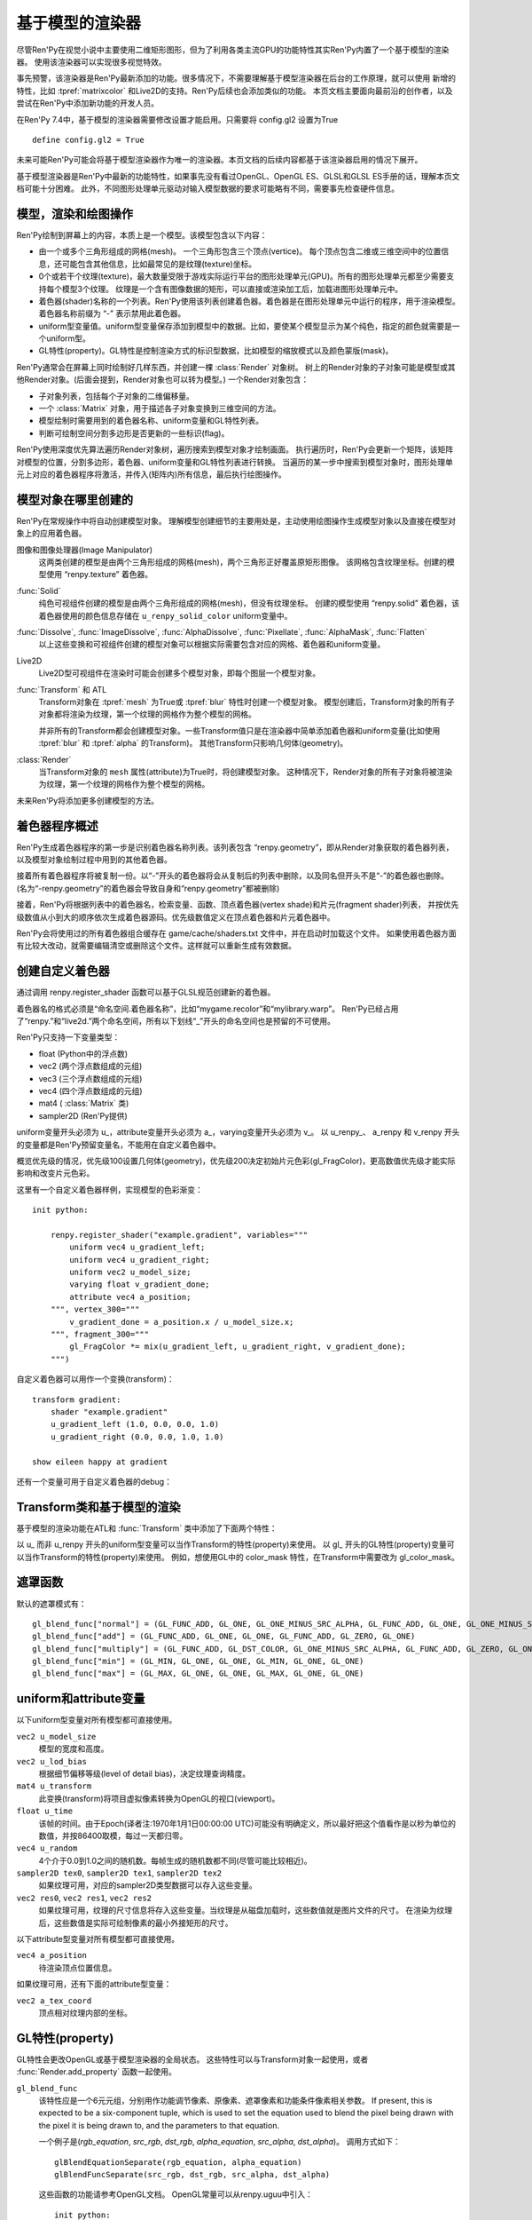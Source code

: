 .. _model-based-rendering:

基于模型的渲染器
=====================

尽管Ren'Py在视觉小说中主要使用二维矩形图形，但为了利用各类主流GPU的功能特性其实Ren'Py内置了一个基于模型的渲染器。
使用该渲染器可以实现很多视觉特效。

事先预警，该渲染器是Ren'Py最新添加的功能。很多情况下，不需要理解基于模型渲染器在后台的工作原理，就可以使用
新增的特性，比如 :tpref:`matrixcolor` 和Live2D的支持。Ren'Py后续也会添加类似的功能。
本页文档主要面向最前沿的创作者，以及尝试在Ren'Py中添加新功能的开发人员。


在Ren'Py 7.4中，基于模型的渲染器需要修改设置才能启用。只需要将 config.gl2 设置为True
::

    define config.gl2 = True

.. var:: config.gl2 = False

    若此项为True，Ren'Py将默认使用基于模型的渲染器。

未来可能Ren'Py可能会将基于模型渲染器作为唯一的渲染器。本页文档的后续内容都基于该渲染器启用的情况下展开。

基于模型渲染器是Ren'Py中最新的功能特性，如果事先没有看过OpenGL、OpenGL ES、GLSL和GLSL ES手册的话，理解本页文档可能十分困难。
此外，不同图形处理单元驱动对输入模型数据的要求可能略有不同，需要事先检查硬件信息。

.. _modles-renders-and-drawing-oprations:

模型，渲染和绘图操作
---------------------

Ren'Py绘制到屏幕上的内容，本质上是一个模型。该模型包含以下内容：

* 由一个或多个三角形组成的网格(mesh)。
  一个三角形包含三个顶点(vertice)。
  每个顶点包含二维或三维空间中的位置信息，还可能包含其他信息，比如最常见的是纹理(texture)坐标。

* 0个或若干个纹理(texture)，最大数量受限于游戏实际运行平台的图形处理单元(GPU)。所有的图形处理单元都至少需要支持每个模型3个纹理。
  纹理是一个含有图像数据的矩形，可以直接或渲染加工后，加载进图形处理单元中。

* 着色器(shader)名称的一个列表。Ren'Py使用该列表创建着色器。着色器是在图形处理单元中运行的程序，用于渲染模型。
  着色器名称前缀为 “-” 表示禁用此着色器。

* uniform型变量值。uniform型变量保存添加到模型中的数据。比如，要使某个模型显示为某个纯色，指定的颜色就需要是一个uniform型。

* GL特性(property)。GL特性是控制渲染方式的标识型数据，比如模型的缩放模式以及颜色蒙版(mask)。

Ren'Py通常会在屏幕上同时绘制好几样东西，并创建一棵 :class:`Render` 对象树。
树上的Render对象的子对象可能是模型或其他Render对象。(后面会提到，Render对象也可以转为模型。)
一个Render对象包含：

* 子对象列表，包括每个子对象的二维偏移量。

* 一个  :class:`Matrix` 对象，用于描述各子对象变换到三维空间的方法。

* 模型绘制时需要用到的着色器名称、uniform变量和GL特性列表。

* 判断可绘制空间分割多边形是否更新的一些标识(flag)。

Ren'Py使用深度优先算法遍历Render对象树，遍历搜索到模型对象才绘制画面。
执行遍历时，Ren'Py会更新一个矩阵，该矩阵对模型的位置，分割多边形，着色器、uniform变量和GL特性列表进行转换。
当遍历的某一步中搜索到模型对象时，图形处理单元上对应的着色器程序将激活，并传入(矩阵内)所有信息，最后执行绘图操作。

.. _where-models-are-created:

模型对象在哪里创建的
------------------------

Ren'Py在常规操作中将自动创建模型对象。
理解模型创建细节的主要用处是，主动使用绘图操作生成模型对象以及直接在模型对象上的应用着色器。

图像和图像处理器(Image Manipulator)
    这两类创建的模型是由两个三角形组成的网格(mesh)，两个三角形正好覆盖原矩形图像。
    该网格包含纹理坐标。创建的模型使用 “renpy.texture” 着色器。

:func:`Solid`
    纯色可视组件创建的模型是由两个三角形组成的网格(mesh)，但没有纹理坐标。
    创建的模型使用 “renpy.solid” 着色器，该着色器使用的颜色信息存储在 ``u_renpy_solid_color`` uniform变量中。

:func:`Dissolve`, :func:`ImageDissolve`, :func:`AlphaDissolve`, :func:`Pixellate`, :func:`AlphaMask`, :func:`Flatten`
    以上这些变换和可视组件创建的模型对象可以根据实际需要包含对应的网格、着色器和uniform变量。

Live2D
    Live2D型可视组件在渲染时可能会创建多个模型对象，即每个图层一个模型对象。
    

:func:`Transform` 和 ATL
    Transform对象在 :tpref:`mesh` 为True或 :tpref:`blur` 特性时创建一个模型对象。
    模型创建后，Transform对象的所有子对象都将渲染为纹理，第一个纹理的网格作为整个模型的网格。

    并非所有的Transform都会创建模型对象。一些Transform值只是在渲染器中简单添加着色器和uniform变量(比如使用 :tpref:`blur` 和 :tpref:`alpha` 的Transform)。
    其他Transform只影响几何体(geometry)。

:class:`Render`
    当Transform对象的 ``mesh`` 属性(attribute)为True时，将创建模型对象。
    这种情况下，Render对象的所有子对象将被渲染为纹理，第一个纹理的网格作为整个模型的网格。

未来Ren'Py将添加更多创建模型的方法。

.. _shader-program-generation:

着色器程序概述
---------------

Ren'Py生成着色器程序的第一步是识别着色器名称列表。该列表包含 “renpy.geometry”，即从Render对象获取的着色器列表，以及模型对象绘制过程中用到的其他着色器。

接着所有着色器程序将被复制一份。以“-”开头的着色器将会从复制后的列表中删除，以及同名但开头不是“-”的着色器也删除。
(名为“-renpy.geometry”的着色器会导致自身和“renpy.geometry”都被删除)

接着，Ren'Py将根据列表中的着色器名，检索变量、函数、顶点着色器(vertex shade)和片元(fragment shader)列表，
并按优先级数值从小到大的顺序依次生成着色器源码。优先级数值定义在顶点着色器和片元着色器中。

Ren'Py会将使用过的所有着色器组合缓存在 game/cache/shaders.txt 文件中，并在启动时加载这个文件。
如果使用着色器方面有比较大改动，就需要编辑清空或删除这个文件。这样就可以重新生成有效数据。

.. _custom-shaders:

创建自定义着色器
----------------

通过调用 renpy.register_shader 函数可以基于GLSL规范创建新的着色器。

着色器名的格式必须是“命名空间.着色器名称”，比如“mygame.recolor”和“mylibrary.warp”。
Ren'Py已经占用了“renpy.”和“live2d.”两个命名空间，所有以下划线“_”开头的命名空间也是预留的不可使用。

.. function:: renpy.register_shader(name, **kwargs)

    This registers a shader part. This takes `name`, and then
    keyword arguments.
    该函数注册一个着色器名。入参 `name`，其他关键词入参如下：

    `name`
        指定着色器名称的字符串。以下划线或“renpy.”开头的名称已经被Ren'Py预留。


    `variables`
        着色器使用的各个变量。每行一个变量，存储类型(uniform、attribute或varying)后面跟变量类型、变量名称，结尾用分号。举例:
        ::

            variables='''
            uniform sampler2D tex0;
            attribute vec2 a_tex_coord;
            varying vec2 v_tex_coord;
            '''

    `vertex_functions`
        如果给定，这个字符串内容会用作顶点着色器函数。

    `fragment_functions`
        如果给定，这个字符串内容会用作顶片元色器函数。

    着色器函数相关的两个关键词入参应该以 ``vertex_`` 或 ``fragment_`` 开头，结尾带一个整数表示优先级，比如“fragment_200”和“vertex_300”。
    这些优先级数值会决定着色器的应用方式，优先级数值低的函数会插入到优先级数值高的函数前面执行。

Ren'Py只支持一下变量类型：

* float (Python中的浮点数)
* vec2 (两个浮点数组成的元组)
* vec3 (三个浮点数组成的元组)
* vec4 (四个浮点数组成的元组)
* mat4 ( :class:`Matrix` 类)
* sampler2D (Ren'Py提供)

uniform变量开头必须为 u\_，attribute变量开头必须为 a\_，varying变量开头必须为 v\_。
以 u_renpy\_、 a_renpy 和 v_renpy 开头的变量都是Ren'Py预留变量名，不能用在自定义着色器中。

概览优先级的情况，优先级100设置几何体(geometry)，优先级200决定初始片元色彩(gl_FragColor)，更高数值优先级才能实际影响和改变片元色彩。

这里有一个自定义着色器样例，实现模型的色彩渐变：
::

    init python:

        renpy.register_shader("example.gradient", variables="""
            uniform vec4 u_gradient_left;
            uniform vec4 u_gradient_right;
            uniform vec2 u_model_size;
            varying float v_gradient_done;
            attribute vec4 a_position;
        """, vertex_300="""
            v_gradient_done = a_position.x / u_model_size.x;
        """, fragment_300="""
            gl_FragColor *= mix(u_gradient_left, u_gradient_right, v_gradient_done);
        """)

自定义着色器可以用作一个变换(transform)：
::

    transform gradient:
        shader "example.gradient"
        u_gradient_left (1.0, 0.0, 0.0, 1.0)
        u_gradient_right (0.0, 0.0, 1.0, 1.0)

    show eileen happy at gradient

还有一个变量可用于自定义着色器的debug：

.. var:: config.log_gl_shaders = False

    若该配置项为True，GLSL着色器程序的源代码会在启动阶段写入 log.txt 文件中。

.. _transforms-and-model-based-rendering:

Transform类和基于模型的渲染
---------------------------

基于模型的渲染功能在ATL和 :func:`Transform` 类中添加了下面两个特性：

.. transform-property:: mesh

    :type: None 或 True 或 元组
    :default: None

    若该值不是None，Transform对象将作为模型渲染。同时意味着：

    * 将创建一个网格。如果值是一个2元元组，将分别使用两个数值作为网格的x和y方向大小(任意方向至少为2)。如果值是True，根据子对象创建网格。
    * 该变换的子对象将渲染为纹理。
    * 渲染时将添加 renpy.texture 着色器。

.. transform-property:: mesh_pad

    :type: None 或 元组
    :default: None

    若该值不是None，其可能是2元或4元元组。
    如果mesh的值是True，mesh_pad表示网格纹理的四边留白大小。
    2元元组分别对应纹理的右侧和底部留白，4元元组分别对应纹理的左、顶、右、底留白。

    该特性可以与 pixel_perfect 一起使用，将文本渲染为网格。
    在Ren'Py中，文本渲染与屏幕分辨率有关，可能出现超出纹理无法覆盖网格的情况。
    添加一些留白会让纹理稍微大一点，可以完整显示所有像素。例如：

    ::

        transform adjust_text:
            mesh True
            mesh_pad (10, 0)
            gl_pixel_perfect True
            shader "shaders.adjust_text"

    可以确保传入着色器的纹理包含文本的所有像素。

.. transform-property:: shader

    :type: None 或 字符串 或 字符串列表
    :default: None

    若该值不是None，根据字符串或字符串列表将对应的着色器应用到Render对象(如果创建了模型对象)或在Render对象树上该Render对象分支后面的所有模型。

.. transform-property:: blend

    :type: None 或 str
    :default: None

    若该值不是None，其应该是一个字符串。根据该字符串在 :var:`config.gl_blend_func` 搜索对应的遮罩函数gl_blend_func特性后，用作图像遮罩模式。

    默认的遮罩模式包括“normal”(正常或覆盖)、“add”(相加)、“multiply”(相乘或正片叠底)、“min”(最小值)和“max”(最大值)。


以 u\_ 而非 u_renpy 开头的uniform型变量可以当作Transform的特性(property)来使用。
以 gl\_ 开头的GL特性(property)变量可以当作Transform的特性(property)来使用。
例如，想使用GL中的 color_mask 特性，在Transform中需要改为 gl_color_mask。

.. _blend-functions:

遮罩函数
---------------

.. var:: config.gl_blend_func = { ... }

    一个字典型数据，用作遮罩模式名与遮罩函数的映射关系。
    遮罩模式名称见下表：

默认的遮罩模式有：

::

    gl_blend_func["normal"] = (GL_FUNC_ADD, GL_ONE, GL_ONE_MINUS_SRC_ALPHA, GL_FUNC_ADD, GL_ONE, GL_ONE_MINUS_SRC_ALPHA)
    gl_blend_func["add"] = (GL_FUNC_ADD, GL_ONE, GL_ONE, GL_FUNC_ADD, GL_ZERO, GL_ONE)
    gl_blend_func["multiply"] = (GL_FUNC_ADD, GL_DST_COLOR, GL_ONE_MINUS_SRC_ALPHA, GL_FUNC_ADD, GL_ZERO, GL_ONE)
    gl_blend_func["min"] = (GL_MIN, GL_ONE, GL_ONE, GL_MIN, GL_ONE, GL_ONE)
    gl_blend_func["max"] = (GL_MAX, GL_ONE, GL_ONE, GL_MAX, GL_ONE, GL_ONE)

.. _uniforms-and-attributes:

uniform和attribute变量
-----------------------

以下uniform型变量对所有模型都可直接使用。

``vec2 u_model_size``
    模型的宽度和高度。

``vec2 u_lod_bias``
    根据细节偏移等级(level of detail bias)，决定纹理查询精度。

``mat4 u_transform``
    此变换(transform)将项目虚拟像素转换为OpenGL的视口(viewport)。

``float u_time``
    该帧的时间。由于Epoch(译者注:1970年1月1日00:00:00 UTC)可能没有明确定义，所以最好把这个值看作是以秒为单位的数值，并按86400取模，每过一天都归零。

``vec4 u_random``
    4个介于0.0到1.0之间的随机数。每帧生成的随机数都不同(尽管可能比较相近)。

``sampler2D tex0``, ``sampler2D tex1``, ``sampler2D tex2``
    如果纹理可用，对应的sampler2D类型数据可以存入这些变量。

``vec2 res0``, ``vec2 res1``, ``vec2 res2``
    如果纹理可用，纹理的尺寸信息将存入这些变量。当纹理是从磁盘加载时，这些数值就是图片文件的尺寸。
    在渲染为纹理后，这些数值是实际可绘制像素的最小外接矩形的尺寸。

以下attribute型变量对所有模型都可直接使用。

``vec4 a_position``
    待渲染顶点位置信息。

如果纹理可用，还有下面的attribute型变量：

``vec2 a_tex_coord``
    顶点相对纹理内部的坐标。

.. _gl-properties:

GL特性(property)
-----------------

GL特性会更改OpenGL或基于模型渲染器的全局状态。
这些特性可以与Transform对象一起使用，或者 :func:`Render.add_property` 函数一起使用。

``gl_blend_func``
    该特性应是一个6元元组，分别用作功能调节像素、原像素、遮罩像素和功能条件像素相关参数。
    If present, this is expected to be a six-component tuple, which is
    used to set the equation used to blend the pixel being drawn with the
    pixel it is being drawn to, and the parameters to that equation.

    一个例子是(`rgb_equation`, `src_rgb`, `dst_rgb`, `alpha_equation`, `src_alpha`, `dst_alpha`)。
    调用方式如下：

    ::

        glBlendEquationSeparate(rgb_equation, alpha_equation)
        glBlendFuncSeparate(src_rgb, dst_rgb, src_alpha, dst_alpha)

    这些函数的功能请参考OpenGL文档。
    OpenGL常量可以从renpy.uguu中引入：

    ::

        init python:
            from renpy.uguu import GL_ONE, GL_ONE_MINUS_SRC_ALPHA

    更通用的建议方式是使用 :tpref:`blend` 变换特性。

``gl_color_mask``
    该特性应是一个布尔型4元元组，分别对应像素中的4个通道(红、绿、蓝和alpha)。只有当元组中对应通道的元素值为True时，绘图操作才会实际绘制像素的颜色值。

``gl_depth``
    若为True，将会清理深度缓存，然后启用该可视组件和其子组件的深度渲染。

    注意，绘制任意像素甚至是透明像素，都会更新深度缓存。因此，对包含半透明像素的图片使用该特性可能会导致无法预料的问题。
    (替代方案为，``show`` 语句中使用 ``zorder`` 和 ``behind`` 从句。)

``gl_pixel_perfect``
    只有创建网格时该特性才会生效。若该值是True，Ren'Py会把网格的第一个顶点与屏幕某个像素对齐。
    该特性常用于文本内容的衔接，确保文字的清晰度。

``gl_drawable_resolution``
    若为True或未设置，纹理将以游戏窗口的相同分辨率渲染。若为False，纹理将以可视组件的虚拟分辨率渲染。

``gl_anisotropic``
    该特性决定了，应到网格上的纹理是否创建各向异性(anisotropy)。
    各向异性是一种功能特性，能让纹理在X和Y方向的缩放系数不同时，采样出多个纹理元素(texel)。

    该项默认为True。Ren'Py将其设置为False，为了避免对其他效果产生影响，比如Pixellate(像素化)转场。

``gl_mipmap``
    该项决定纹理是否提供了网格用于创建mipmap。默认值为True.

``gl_texture_wrap``
    该项决定了将纹理提高到网格的方式。其值应该是一个2元元组，
    第一个元素用于设置GL_TEXTURE_WRAP_S，第二个元素用于设置GL_TEXTURE_WRAP_T，
    这两项通常用作纹理的X和Y轴信息。

    这些OpenGL常量应从renpy.uguu中引入：

    ::

        init python:
            from renpy.uguu import GL_CLAMP_TO_EDGE, GL_MIRRORED_REPEAT, GL_REPEAT

.. _model-displayable:

模型可视组件
-----------------

模型可视组件(model displayable)就像是使用基于模型渲染器创建并使用模型的一个工厂。

.. class:: Model(size=None)

    该类是一种可视组件，让Ren'Py使用基于模型渲染器创建一个2D或3D模型，并根据指定渲染器绘制模型，
    或放入指定的Transform(或Displayable)对象中。

    `size`
        若非None，该参数应是一个分辨便是宽度和高度的二元元组，用于模型的尺寸。
        若没有指定，模型的尺寸将与其占用的区域一致。合适的参数也将影响模型使用到纹理的大小。

    如果没有调用 mesh 方法，且存在至少一个纹理，Ren'Py将根据加载纹理时的方式设置网格的 a_postion 和 a_tex_coord 值。
    否则，将只设置网格的a_postion。
    All methods on this calls return the displayable the method is called
    on, making it possible to chain calls.(译者注：看不懂这句写的是什么鸡掰意思……)

    .. method:: grid_mesh(width, height)

        生成一个width×height的空间点网格，将所有点在水平和垂直方向上距离最近的其他点连接生成矩形，然后将矩形沿对角线切割生成三角形网格。

        `width`, `height`
            水平和垂直方向上点的数量，都必须是不小于2的整数。

    .. method:: texture(displayable, focus=False, main=False, fit=False)

        通过指定可视组件，为该模型添加纹理。
        第一张纹理会成为 ``tex0``，第二张纹理则是 ``tex1`` ，以此类推。

        `focus`
            若为True，获得焦点事件将传给可视组件。
            默认作为入参的可视组件坐标以1:1映射到纹理。

        `main`
            若为True，作为入参的可视组件将作为模型的主要子组件，可以被可视组件检测器探知。

        `fit`
            若为True，根据可视组件的尺寸创建模型。
            只有在单一纹理的情况下才可以设置为True。

    .. method:: child(displayable, fit=False)

        该方法与texture方法相同，除了 `focus` 和 `main` 参数已被设置为True。

    .. method:: shader(shader)

        为模型添加着色器(shader)。

        `shader`
            表示着色器名称的字符串，并将应用到模型上。

    .. method:: uniform(name, value)

        设置着色器中用到的各uniform型变量的值。

        `name`
            一个字符串，表示uniform型变量的名称，前缀是“u\_”。

        `value`
            uniform型变量的值。可以是浮点型数值，2元、3元、4元数组，或者矩阵。

    .. method:: properties(name, value)

        设置GL特性(property)的值。

        `name`
            一个字符串，表示GL特性的名称，前缀是“gl\_”。

        `value`
            GL特性的值。

.. _model-displayable-examples:

模型可视组件样例
^^^^^^^^^^^^^^^^^^^^^^^^^^

模型可视组件可用在ATL变换中间，并使用内置着色器(shader)创建溶解(dissolve)变换效果。

::

    transform dt(delay=1.0, new_widget=None, old_widget=None):
        delay delay
        Model().texture(old_widget).child(new_widget)
        shader [ 'renpy.dissolve' ]

        u_renpy_dissolve 0.0
        linear delay u_renpy_dissolve 1.0

.. _default-shader-parts:

默认着色器名称
---------------

renpy.geometry (priority 100)
^^^^^^^^^^^^^^^^^^^^^^^^^^^^^^

变量列表：
::

    uniform mat4 u_transform;
    attribute vec4 a_position;

顶点着色器：
::

    gl_Position = u_transform * a_position;

renpy.blur (priority 200)
^^^^^^^^^^^^^^^^^^^^^^^^^^

变量列表：
::

    uniform sampler2D tex0;
    attribute vec2 a_tex_coord;
    varying vec2 v_tex_coord;
    uniform float u_renpy_blur_log2;

顶点着色器：
::

    v_tex_coord = a_tex_coord;

片元着色器：
::

    gl_FragColor = vec4(0.);
    float renpy_blur_norm = 0.;

    for (float i = 0.; i < u_renpy_blur_log2 + 5.; i += 1.) {
        float renpy_blur_weight = exp(-0.5 * pow(u_renpy_blur_log2 - i, 2.));
        gl_FragColor += renpy_blur_weight * texture2D(tex0, v_tex_coord.xy, i);
        renpy_blur_norm += renpy_blur_weight;
    }

    gl_FragColor /= renpy_blur_norm;

renpy.dissolve (priority 200)
^^^^^^^^^^^^^^^^^^^^^^^^^^^^^^

变量列表：
::

    uniform float u_lod_bias;
    uniform sampler2D tex0;
    uniform sampler2D tex1;
    uniform float u_renpy_dissolve;
    attribute vec2 a_tex_coord;
    varying vec2 v_tex_coord;

顶点着色器：
::

    v_tex_coord = a_tex_coord;

片元着色器：
::

    vec4 color0 = texture2D(tex0, v_tex_coord.st, u_lod_bias);
    vec4 color1 = texture2D(tex1, v_tex_coord.st, u_lod_bias);

    gl_FragColor = mix(color0, color1, u_renpy_dissolve);

renpy.imagedissolve (priority 200)
^^^^^^^^^^^^^^^^^^^^^^^^^^^^^^^^^^^

变量列表：
::

    uniform float u_lod_bias;
    uniform sampler2D tex0;
    uniform sampler2D tex1;
    uniform sampler2D tex2;
    uniform float u_renpy_dissolve_offset;
    uniform float u_renpy_dissolve_multiplier;
    attribute vec2 a_tex_coord;
    varying vec2 v_tex_coord;

顶点着色器：
::

    v_tex_coord = a_tex_coord;

片元着色器：
::

    vec4 color0 = texture2D(tex0, v_tex_coord.st, u_lod_bias);
    vec4 color1 = texture2D(tex1, v_tex_coord.st, u_lod_bias);
    vec4 color2 = texture2D(tex2, v_tex_coord.st, u_lod_bias);

    float a = clamp((color0.a + u_renpy_dissolve_offset) * u_renpy_dissolve_multiplier, 0.0, 1.0);
    gl_FragColor = mix(color1, color2, a);

renpy.solid (priority 200)
^^^^^^^^^^^^^^^^^^^^^^^^^^^

变量列表：
::

    uniform vec4 u_renpy_solid_color;

片元着色器：
::

    gl_FragColor = u_renpy_solid_color;

renpy.texture (priority 200)
^^^^^^^^^^^^^^^^^^^^^^^^^^^^^

变量列表：
::

    uniform float u_lod_bias;
    uniform sampler2D tex0;
    attribute vec2 a_tex_coord;
    varying vec2 v_tex_coord;

顶点着色器：
::

    v_tex_coord = a_tex_coord;

片元着色器：
::

    gl_FragColor = texture2D(tex0, v_tex_coord.xy, u_lod_bias);

renpy.matrixcolor (priority 400)
^^^^^^^^^^^^^^^^^^^^^^^^^^^^^^^^^

变量列表：
::

    uniform mat4 u_renpy_matrixcolor;

片元着色器：
::

    gl_FragColor = u_renpy_matrixcolor * gl_FragColor;

renpy.alpha (priority 500)
^^^^^^^^^^^^^^^^^^^^^^^^^^^

变量列表：
::

    uniform float u_renpy_alpha;
    uniform float u_renpy_over;

片元着色器：
::

    gl_FragColor = gl_FragColor * vec4(u_renpy_alpha, u_renpy_alpha, u_renpy_alpha, u_renpy_alpha * u_renpy_over);
